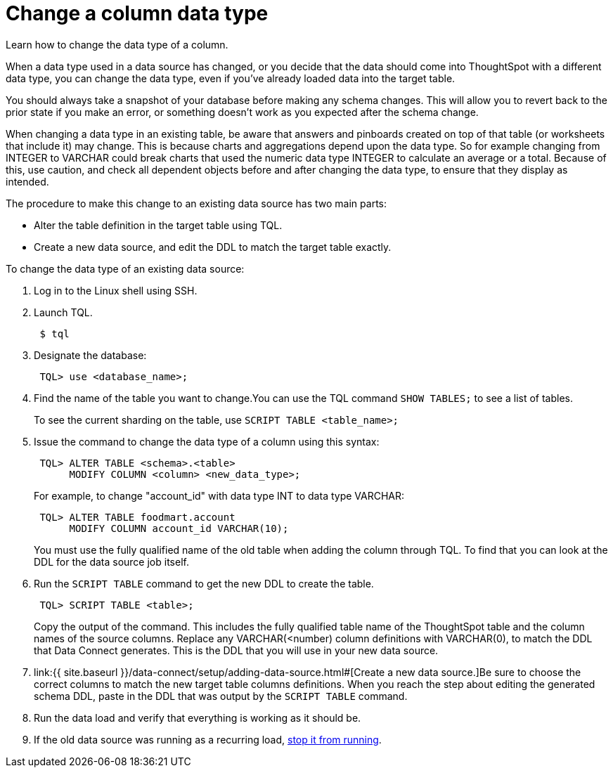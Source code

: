= Change a column data type
:last_updated: 11/18/2019


Learn how to change the data type of a column.

When a data type used in a data source has changed, or you decide that the data should come into ThoughtSpot with a different data type, you can change the data type, even if you've already loaded data into the target table.

You should always take a snapshot of your database before making any schema changes.
This will allow you to revert back to the prior state if you make an error, or something doesn't work as you expected after the schema change.

When changing a data type in an existing table, be aware that answers and pinboards created on top of that table (or worksheets that include it) may change.
This is because charts and aggregations depend upon the data type.
So for example changing from INTEGER to VARCHAR could break charts that used the numeric data type INTEGER to calculate an average or a total.
Because of this, use caution, and check all dependent objects before and after changing the data type, to ensure that they display as intended.

The procedure to make this change to an existing data source has two main parts:

* Alter the table definition in the target table using TQL.
* Create a new data source, and edit the DDL to match the target table exactly.

To change the data type of an existing data source:

. Log in to the Linux shell using SSH.
. Launch TQL.
+
----
 $ tql
----

. Designate the database:
+
----
 TQL> use <database_name>;
----

. Find the name of the table you want to change.You can use the TQL command `SHOW TABLES;` to see a list of tables.
+
To see the current sharding on the table, use `SCRIPT TABLE <table_name>;`

. Issue the command to change the data type of a column using this syntax:
+
----
 TQL> ALTER TABLE <schema>.<table>
      MODIFY COLUMN <column> <new_data_type>;
----
+
For example, to change "account_id" with data type INT to data type VARCHAR:
+
----
 TQL> ALTER TABLE foodmart.account
      MODIFY COLUMN account_id VARCHAR(10);
----
+
You must use the fully qualified name of the old table when adding the column through TQL.
To find that you can look at the DDL for the data source job itself.

. Run the `SCRIPT TABLE` command to get the new DDL to create the table.
+
----
 TQL> SCRIPT TABLE <table>;
----
+
Copy the output of the command.
This includes the fully qualified table name of the ThoughtSpot table and the column names of the source columns.
Replace any VARCHAR(<number) column definitions with VARCHAR(0), to match the DDL that Data Connect generates.
This is the DDL that you will use in your new data source.

. link:{{ site.baseurl }}/data-connect/setup/adding-data-source.html#[Create a new data source.]Be sure to choose the correct columns to match the new target table columns definitions.
When you reach the step about editing the generated schema DDL, paste in the DDL that was output by the `SCRIPT TABLE` command.
. Run the data load and verify that everything is working as it should be.
. If the old data source was running as a recurring load, link:stop-scheduled-job.html[stop it from running].
